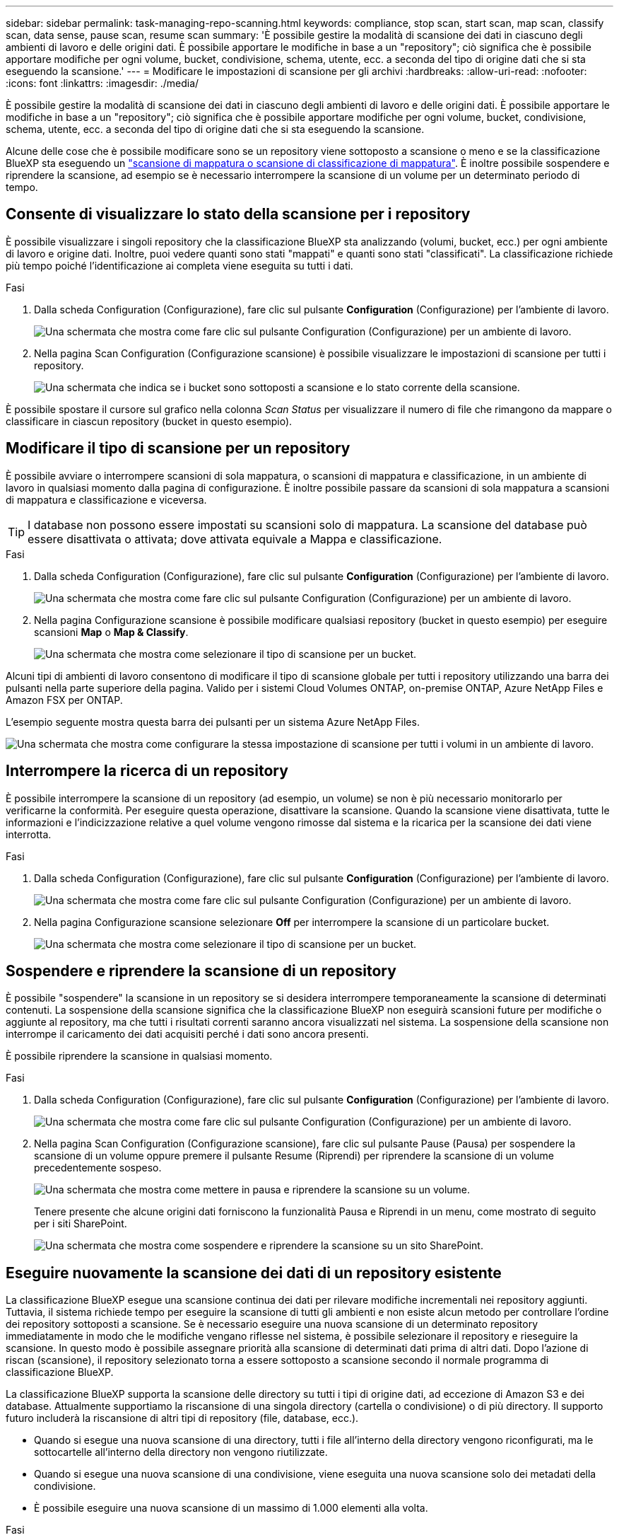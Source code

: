 ---
sidebar: sidebar 
permalink: task-managing-repo-scanning.html 
keywords: compliance, stop scan, start scan, map scan, classify scan, data sense, pause scan, resume scan 
summary: 'È possibile gestire la modalità di scansione dei dati in ciascuno degli ambienti di lavoro e delle origini dati. È possibile apportare le modifiche in base a un "repository"; ciò significa che è possibile apportare modifiche per ogni volume, bucket, condivisione, schema, utente, ecc. a seconda del tipo di origine dati che si sta eseguendo la scansione.' 
---
= Modificare le impostazioni di scansione per gli archivi
:hardbreaks:
:allow-uri-read: 
:nofooter: 
:icons: font
:linkattrs: 
:imagesdir: ./media/


[role="lead"]
È possibile gestire la modalità di scansione dei dati in ciascuno degli ambienti di lavoro e delle origini dati. È possibile apportare le modifiche in base a un "repository"; ciò significa che è possibile apportare modifiche per ogni volume, bucket, condivisione, schema, utente, ecc. a seconda del tipo di origine dati che si sta eseguendo la scansione.

Alcune delle cose che è possibile modificare sono se un repository viene sottoposto a scansione o meno e se la classificazione BlueXP sta eseguendo un link:concept-cloud-compliance.html#whats-the-difference-between-mapping-and-classification-scans["scansione di mappatura o scansione di classificazione  di mappatura"]. È inoltre possibile sospendere e riprendere la scansione, ad esempio se è necessario interrompere la scansione di un volume per un determinato periodo di tempo.



== Consente di visualizzare lo stato della scansione per i repository

È possibile visualizzare i singoli repository che la classificazione BlueXP sta analizzando (volumi, bucket, ecc.) per ogni ambiente di lavoro e origine dati. Inoltre, puoi vedere quanti sono stati "mappati" e quanti sono stati "classificati". La classificazione richiede più tempo poiché l'identificazione ai completa viene eseguita su tutti i dati.

.Fasi
. Dalla scheda Configuration (Configurazione), fare clic sul pulsante *Configuration* (Configurazione) per l'ambiente di lavoro.
+
image:screenshot_compliance_config_button.png["Una schermata che mostra come fare clic sul pulsante Configuration (Configurazione) per un ambiente di lavoro."]

. Nella pagina Scan Configuration (Configurazione scansione) è possibile visualizzare le impostazioni di scansione per tutti i repository.
+
image:screenshot_compliance_repo_scan_settings.png["Una schermata che indica se i bucket sono sottoposti a scansione e lo stato corrente della scansione."]



È possibile spostare il cursore sul grafico nella colonna _Scan Status_ per visualizzare il numero di file che rimangono da mappare o classificare in ciascun repository (bucket in questo esempio).



== Modificare il tipo di scansione per un repository

È possibile avviare o interrompere scansioni di sola mappatura, o scansioni di mappatura e classificazione, in un ambiente di lavoro in qualsiasi momento dalla pagina di configurazione. È inoltre possibile passare da scansioni di sola mappatura a scansioni di mappatura e classificazione e viceversa.


TIP: I database non possono essere impostati su scansioni solo di mappatura. La scansione del database può essere disattivata o attivata; dove attivata equivale a Mappa e classificazione.

.Fasi
. Dalla scheda Configuration (Configurazione), fare clic sul pulsante *Configuration* (Configurazione) per l'ambiente di lavoro.
+
image:screenshot_compliance_config_button.png["Una schermata che mostra come fare clic sul pulsante Configuration (Configurazione) per un ambiente di lavoro."]

. Nella pagina Configurazione scansione è possibile modificare qualsiasi repository (bucket in questo esempio) per eseguire scansioni *Map* o *Map & Classify*.
+
image:screenshot_compliance_repo_scanning.png["Una schermata che mostra come selezionare il tipo di scansione per un bucket."]



Alcuni tipi di ambienti di lavoro consentono di modificare il tipo di scansione globale per tutti i repository utilizzando una barra dei pulsanti nella parte superiore della pagina. Valido per i sistemi Cloud Volumes ONTAP, on-premise ONTAP, Azure NetApp Files e Amazon FSX per ONTAP.

L'esempio seguente mostra questa barra dei pulsanti per un sistema Azure NetApp Files.

image:screenshot_compliance_repo_scan_all.png["Una schermata che mostra come configurare la stessa impostazione di scansione per tutti i volumi in un ambiente di lavoro."]



== Interrompere la ricerca di un repository

È possibile interrompere la scansione di un repository (ad esempio, un volume) se non è più necessario monitorarlo per verificarne la conformità. Per eseguire questa operazione, disattivare la scansione. Quando la scansione viene disattivata, tutte le informazioni e l'indicizzazione relative a quel volume vengono rimosse dal sistema e la ricarica per la scansione dei dati viene interrotta.

.Fasi
. Dalla scheda Configuration (Configurazione), fare clic sul pulsante *Configuration* (Configurazione) per l'ambiente di lavoro.
+
image:screenshot_compliance_config_button.png["Una schermata che mostra come fare clic sul pulsante Configuration (Configurazione) per un ambiente di lavoro."]

. Nella pagina Configurazione scansione selezionare *Off* per interrompere la scansione di un particolare bucket.
+
image:screenshot_compliance_stop_repo_scanning.png["Una schermata che mostra come selezionare il tipo di scansione per un bucket."]





== Sospendere e riprendere la scansione di un repository

È possibile "sospendere" la scansione in un repository se si desidera interrompere temporaneamente la scansione di determinati contenuti. La sospensione della scansione significa che la classificazione BlueXP non eseguirà scansioni future per modifiche o aggiunte al repository, ma che tutti i risultati correnti saranno ancora visualizzati nel sistema. La sospensione della scansione non interrompe il caricamento dei dati acquisiti perché i dati sono ancora presenti.

È possibile riprendere la scansione in qualsiasi momento.

.Fasi
. Dalla scheda Configuration (Configurazione), fare clic sul pulsante *Configuration* (Configurazione) per l'ambiente di lavoro.
+
image:screenshot_compliance_config_button.png["Una schermata che mostra come fare clic sul pulsante Configuration (Configurazione) per un ambiente di lavoro."]

. Nella pagina Scan Configuration (Configurazione scansione), fare clic sul pulsante Pause (Pausa) per sospendere la scansione di un volume oppure premere il pulsante Resume (Riprendi) per riprendere la scansione di un volume precedentemente sospeso.
+
image:screenshot_compliance_repo_pause_resume.png["Una schermata che mostra come mettere in pausa e riprendere la scansione su un volume."]

+
Tenere presente che alcune origini dati forniscono la funzionalità Pausa e Riprendi in un menu, come mostrato di seguito per i siti SharePoint.

+
image:screenshot_compliance_repo_pause_resume2.png["Una schermata che mostra come sospendere e riprendere la scansione su un sito SharePoint."]





== Eseguire nuovamente la scansione dei dati di un repository esistente

La classificazione BlueXP esegue una scansione continua dei dati per rilevare modifiche incrementali nei repository aggiunti. Tuttavia, il sistema richiede tempo per eseguire la scansione di tutti gli ambienti e non esiste alcun metodo per controllare l'ordine dei repository sottoposti a scansione. Se è necessario eseguire una nuova scansione di un determinato repository immediatamente in modo che le modifiche vengano riflesse nel sistema, è possibile selezionare il repository e rieseguire la scansione. In questo modo è possibile assegnare priorità alla scansione di determinati dati prima di altri dati. Dopo l'azione di riscan (scansione), il repository selezionato torna a essere sottoposto a scansione secondo il normale programma di classificazione BlueXP.

La classificazione BlueXP supporta la scansione delle directory su tutti i tipi di origine dati, ad eccezione di Amazon S3 e dei database. Attualmente supportiamo la riscansione di una singola directory (cartella o condivisione) o di più directory. Il supporto futuro includerà la riscansione di altri tipi di repository (file, database, ecc.).

* Quando si esegue una nuova scansione di una directory, tutti i file all'interno della directory vengono riconfigurati, ma le sottocartelle all'interno della directory non vengono riutilizzate.
* Quando si esegue una nuova scansione di una condivisione, viene eseguita una nuova scansione solo dei metadati della condivisione.
* È possibile eseguire una nuova scansione di un massimo di 1.000 elementi alla volta.


.Fasi
. Nel riquadro Data Investigation Results (risultati analisi dati), selezionare le cartelle o le condivisioni che si desidera eseguire di nuovo la scansione e fare clic su *Rescan* (Nuova scansione).
+
image:screenshot_compliance_rescan_directory.png["Una schermata che mostra come selezionare e ripetere la scansione di una directory."]

. Nella finestra di dialogo _Rescan Directory_, fare clic su *Rescan*.


Nota: È anche possibile eseguire una nuova scansione di una singola directory durante la visualizzazione dei dettagli dei metadati. Fare clic su *Rescan* (Nuova scansione).

image:screenshot_compliance_rescan_single_file.png["Una schermata che mostra come eseguire di nuovo la scansione di una singola cartella o condivisione."]
